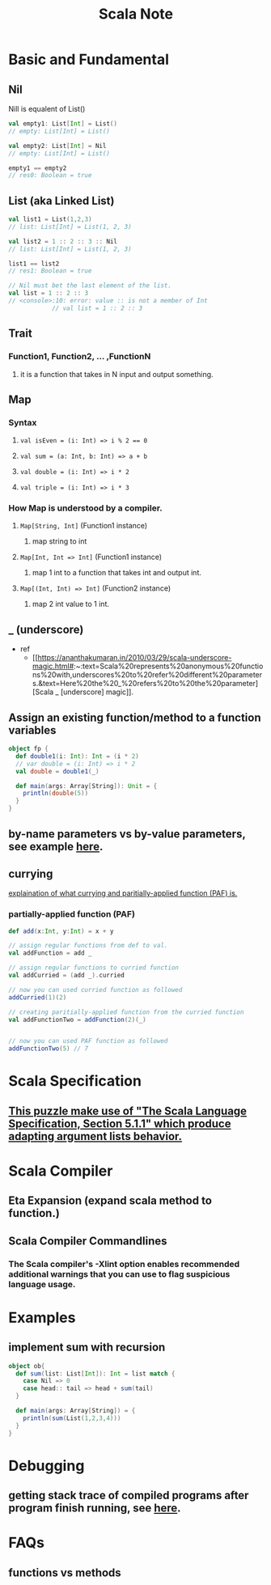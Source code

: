 #+TITLE: Scala Note

* Basic and Fundamental
** Nil
Nill is equalent of List()
#+BEGIN_SRC scala
val empty1: List[Int] = List()
// empty: List[Int] = List()

val empty2: List[Int] = Nil
// empty: List[Int] = List()

empty1 == empty2
// res0: Boolean = true
#+END_SRC
** List (aka Linked List)
#+BEGIN_SRC scala
val list1 = List(1,2,3)
// list: List[Int] = List(1, 2, 3)

val list2 = 1 :: 2 :: 3 :: Nil
// list: List[Int] = List(1, 2, 3)

list1 == list2
// res1: Boolean = true

// Nil must bet the last element of the list.
val list = 1 :: 2 :: 3
// <console>:10: error: value :: is not a member of Int
            // val list = 1 :: 2 :: 3
#+END_SRC

** Trait
*** Function1, Function2, ... ,FunctionN
**** it is a function that takes in N input and output something.
** Map
*** Syntax
**** ~val isEven = (i: Int) => i % 2 == 0~
**** ~val sum = (a: Int, b: Int) => a + b~
**** ~val double = (i: Int) => i * 2~
**** ~val triple = (i: Int) => i * 3~
*** How Map is understood by a compiler.
**** ~Map[String, Int]~ (Function1 instance)
***** map string to int
**** ~Map[Int, Int => Int]~ (Function1 instance)
***** map 1 int to a function that takes int and output int.
**** ~Map[(Int, Int) => Int]~  (Function2 instance)
***** map 2 int value to 1 int.
** _ (underscore)
- ref
  - [[https://ananthakumaran.in/2010/03/29/scala-underscore-magic.html#:~:text=Scala%20represents%20anonymous%20functions%20with,underscores%20to%20refer%20different%20parameters.&text=Here%20the%20_%20refers%20to%20the%20parameter][Scala _ [underscore] magic]].
** Assign an existing function/method to a function variables
#+BEGIN_SRC scala :results output
object fp {
  def double1(i: Int): Int = (i * 2)
  // var double = (i: Int) => i * 2
  val double = double1(_)

  def main(args: Array[String]): Unit = {
    println(double(5))
  }
}
#+END_SRC

#+RESULTS:
: 10
** by-name parameters vs by-value parameters, see example [[file:books/learning-fp-in-scala.org::*Example of by-name parameters use case.][here]].
** currying
[[file:books/learning-fp-in-scala.org::*Chapter 28: Partially-Applied Functions (and Currying)][explaination of what currying and paritially-applied function (PAF) is.]]
*** partially-applied function (PAF)
#+BEGIN_SRC scala :no-eval
def add(x:Int, y:Int) = x + y

// assign regular functions from def to val.
val addFunction = add _

// assign regular functions to curried function
val addCurried = (add _).curried

// now you can used curried function as followed
addCurried(1)(2)

// creating paritially-applied function from the curried function
val addFunctionTwo = addFunction(2)(_)


// now you can used PAF function as followed
addFunctionTwo(5) // 7
#+END_SRC
* Scala Specification
** [[file:books/scal-puzzlers.org::*This puzzle make use of "The Scala Language Specification, Section 5.1.1" which produce adapting argument lists behavior.][This puzzle make use of "The Scala Language Specification, Section 5.1.1" which produce adapting argument lists behavior.]]
* Scala Compiler
** Eta Expansion (expand scala method to function.)
** Scala Compiler Commandlines
***  The Scala compiler's -Xlint option enables recommended additional warnings that you can use to flag suspicious language usage.
* Examples
** implement sum with recursion
#+BEGIN_SRC scala
object ob{
  def sum(list: List[Int]): Int = list match {
    case Nil => 0
    case head:: tail => head + sum(tail)
  }

  def main(args: Array[String]) = {
    println(sum(List(1,2,3,4)))
  }
}
#+END_SRC
* Debugging
** getting stack trace of compiled programs after program finish running, see [[file:books/learning-fp-in-scala.org::*Manually dumping the stack with the sum examples][here]].

* FAQs
** functions vs methods
